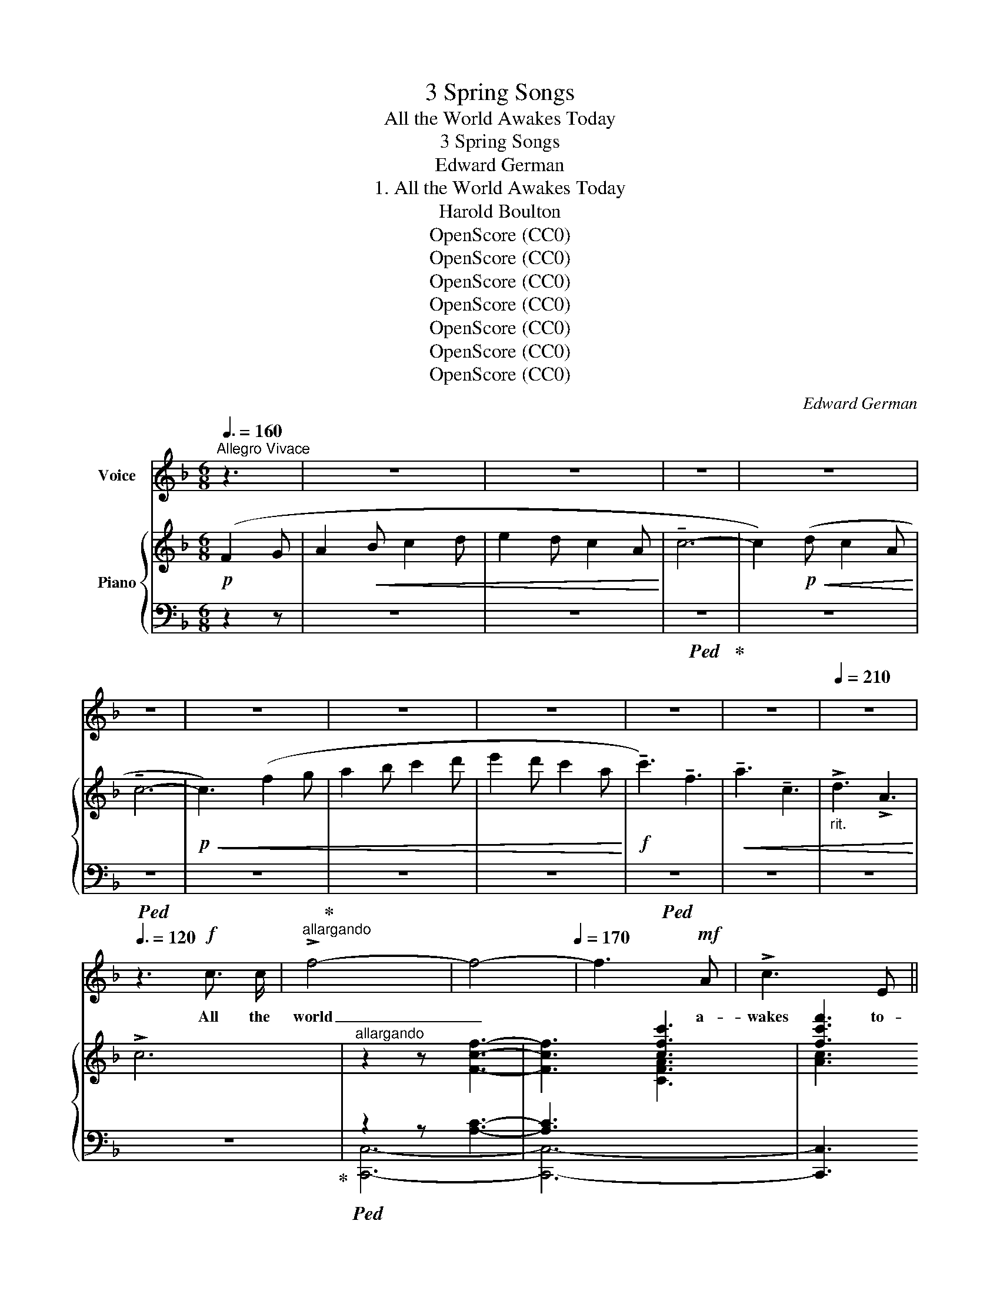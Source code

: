 X:1
T:3 Spring Songs
T:All the World Awakes Today
T:3 Spring Songs
T:Edward German
T:1. All the World Awakes Today
T:Harold Boulton
T:OpenScore (CC0)
T:OpenScore (CC0)
T:OpenScore (CC0)
T:OpenScore (CC0)
T:OpenScore (CC0)
T:OpenScore (CC0)
T:OpenScore (CC0)
C:Edward German
Z:Harold Boulton
Z:OpenScore (CC0)
%%score 1 { ( 2 5 ) | ( 3 4 ) }
L:1/8
Q:3/8=160
M:6/8
K:F
V:1 treble nm="Voice"
V:2 treble nm="Piano"
V:5 treble 
V:3 bass 
V:4 bass 
V:1
"^Allegro Vivace" z3 | z6 | z6 | z6 | z6 | z6 | z6 | z6 | z6 | z6 | z6 |[Q:1/4=210] z6 | %12
w: ||||||||||||
[Q:3/8=120] z3!f! c3/2 c/ |"^allargando" !>!f4-[Q:1/4=175] | f4-[Q:1/4=170] | f3!mf! A | !>!c3 E || %17
w: All the|world|_|* a-|wakes to-|
[Q:3/8=160]"^Tempo Io" !>!F4 |!p! F3 G | A2 c2 | c3 ^c | (d4 | A2) z3 | c2 c2 | c2{Bc} (BA) | %25
w: day|To the|mu- sic|of the|May.|_|Bird and|bee and *|
 B2 d2 | (d2 c2) |!<(! (A=B) (cd)!<)! | e2 A2 | =B3 E |[Q:3/8=164] A4- |[Q:3/8=168] A4- | %32
w: stream are|one _|In * har- *|mo- nious|or- i-|son.|_|
[Q:3/8=172] A4 |[Q:3/8=176] z3!mf![Q:3/8=170] c c |[Q:3/8=144]"^meno mosso" !tenuto!e2 d2 | D2 E2 | %36
w: |In your|beau- teous,|beau- teous|
 G3 F |!<(! (A2 c2)!<)! |!f! !>!e2 d2 | c2 ^F2 | A3 G | (=B2 d2) | =f3 F | F4- | %44
w: youth- ful|eyes _|Love lies|dream- ing|la- zi-|\- ly; _|When he|stirs,|
!>(!"^dim." F F F F!>)! |!>(! F4!>)! |!p! c2 F2- | F2 A c | d4- | %49
w: _ as will be|soon,|Maid- en,|_ may I|set|
"^rall."[Q:3/8=80] d2[Q:3/8=140] D2 |[Q:3/8=140] (E2 c2- |[Q:3/8=144] c4- |[Q:3/8=148] c4- | %53
w: _ the|tune? _|_||
[Q:3/8=152] c) z3/2 z3 |[Q:3/8=156] z6 |[Q:3/8=150] z6 |[Q:3/8=148] z6 |[Q:3/8=145] z6 | %58
w: |||||
[Q:3/8=141] z6 ||[M:6/8][Q:1/4=200]"^Allegro giocoso" z6 | z2 z!p! F2 G |!<(! A2 B c2 d!<)! | %62
w: ||Such a|mov- ing mer- ry|
 e2 d c2 A |!<(! c6-!<)! |!>(! c2 d c2 A!>)! | c3 G3- | G3!pp!!<(! G2 A | B2 c d2 B!<)! | %68
w: num- ber Will I|use|_ to wake his|slum- ber,|_ Our two|hearts will trip a|
!>(! A2 B!>)!!<(! c2 A | G2 A B2 G!<)! | F3 C3- | C6- | C3 C2 A | G2 A B2 c |!<(! A2 =B c2 d!<)! | %75
w: mea- sure Full of|wild un- count- ed|plea- sure,|_|* Our two|hearts will trip a|mea- sure Full of|
!f! !>!e6- | e6- | e3 !>!A3 | !>!=B3 !>!E3 |[Q:1/4=180]"^rall. molto" !>!A3 c3- | %80
w: wild|_|* un-|count- ed|plea- sure|
[Q:1/4=170] c6-[Q:1/4=160] ||"^a tempo"[Q:3/8=144] c z z z2 z | z2 z!p! F2 G | A2 B c2 d | %84
w: _||’Tis the|ve- ry time and|
 e2 d c2 A | !tenuto!c6- | c2 d c2 A | (c3 G3- | G3) G2 A | B2 c d2 B | (A2 B) c2 A | G2 A B2 G | %92
w: place For such a|wa-|* ken- ing to|grace; _|_ All the|world a- wakes to|day * To the|mu- sic of the|
 (F3 C3- | C6- | C3) C2 A |!<(! G2 A B2 A | (c2 B)!<)!!mf! A2 G | %97
w: May, _|_|* To the|mu- sic of the|May, * All the|
[Q:3/8=140] F2 F"^cresc.   e   rall.   sempre" A2 A |[Q:3/8=136] d3 c2 c |[Q:3/8=132] B2 B d2 d | %100
w: world a- wakes to-|day, All the|world a- wakes to-|
!f! (!>!g6- | (2:3:2ge)[Q:1/4=120]"^Largamente" !>!c2 !>!c | (!>!f6-[Q:1/4=110] | %103
w: day,|_ _ So with|love|
 fd) !tenuto!!fermata!B !fermata!G2 F |[Q:1/4=216]"_Allegro molto" F6- |!>(! F6-!>)! | F z z z2 z | %107
w: _ _ we’ll crown the|May.|_||
 z6 | z6 | z6 | z6 | z6 | z6 | z6 | z6 |] %115
w: ||||||||
V:2
!p! (F2 G | A2!<(! B c2 d | e2 d c2 A!<)! | !tenuto!c6- | c2)!p!!<(! (d c2 A!<)! | !tenuto!c6- | %6
!p!!<(! c3) (f2 g | a2 b c'2 d' | e'2 d' c'2 a!<)! |!f! !tenuto!c'3) !tenuto!f3 | %10
!<(! !tenuto!a3 !tenuto!c3 |"_rit." !>!d3 !>!A3!<)! | !>!c6 |"^allargando" z2 z [Fcf]3- | %14
 [Fcf]3 [cfc']3 | [fc'f']3 z2 z | [CEc]3 z2 z ||!>(! z2 z z2 z!>)! |!p! z2 z z2 z | z2 z z2 z | %20
 z2 z z2 z | z2 z z2 z | z2 z z2 z | z2 z z2 z | z2 z z2 z | z2 z z2 z | z2 z z2 z | z2 z z2 z | %28
 z2 z z2 z | z2 z z2 z |"_accel." z2 z z2 z |"_molto" z2 z z2 z | z2 z z2 z |!<(! z2 z z2 z!<)! | %34
!mf! (!tenuto![ce]3 [_Bd]3 | (4:6:2!tenuto!A3 E) | (4:6:2G3 F |!<(! ([A,A]3 [Cc]3)!<)! | %38
!f! (!tenuto![E^Fce]3 [Dd]3 | (4:6:2c3 ^F) | (4:6:2(A3 G | ([=B,=B]3) [Dd]3) | %42
 [=F=f]3 !>![=B,F]3- |!>(! [B,F]3 [=B,F]3!>)! |!p!!>(! [CF]6- | [CF]3 [_DFG]3!>)! | %46
!pp!!<(! [CFc]3 z2 z | !arpeggio![cfc']3 z2 z | !arpeggio![DFd]3 z2 z | %49
"_rall." !arpeggio![dfd']3 z2 z!<)! |!p! [B,E]3!mp!"_accel.  e  cresc." (G2 A | B2 c d2 e | %52
 fga A2) (e | d2 e f2 g |!mp!!<(! abc' d'e'f'!<)! |!mf! !>!e')z(e' c')z(c' | d')z(d' a)z(a | %57
"_rit." c')z!>(!(c' !tenuto!d)z(d | !tenuto!a)z(a !tenuto!c)z(c!>)! || %59
[M:6/8]"^Allegro giocoso" !>![Ff]) z z!p!!>(! (A,CF | A,CF A,CF!>)! | A,CF A,CF | A,CF A,CF) | %63
 (A,_EA)"^ten." !tenuto!C3 | (A,_EA)"^ten." !tenuto!C3 | (B,=EB)"^ten." !tenuto!C3 | %66
 (B,EB)"^ten." !tenuto!C3 |!pp! (B,CE)"^ten." !tenuto!C3 | (A,CF)"^ten." !tenuto!C3 | %69
 (B,CE)"^ten." !tenuto!C3 |!p!!<(! ([A,F]2 G ABc)!<)! | (B2 c d2 B |!>(! A2 B c2 A!>)! | %73
 G2 A B2 c |!<(! A2 =B c2 d)!<)! | [Ae]3 [Aea]3- | [Aea]3 [cec']3 | [eae']3 z2 z | %78
 [E^Ge] z z z2 z |"_rall. molto" [CEA] z z (!tenuto!C!tenuto!E!tenuto!c) | %80
(!tenuto!x!tenuto!F!tenuto!c)(!tenuto!x!tenuto!E!tenuto!c) || %81
!f!"^a tempo"!>(! A,Fc!>)!!p!!>(! (A,CF | A,CF A,CF | A,CF A,CF | A,CF A,CF) | %85
 (A,_EA)"^ten." !tenuto!C3 | (A,_EA)"^ten." !tenuto!C3 | (B,=EB)"^ten." !tenuto!C3 | %88
 (B,EB)"^ten." !tenuto!C3!>)! |!pp! (B,CE)"^ten." !tenuto!C3 | (A,CF)"^ten." !tenuto!C3 | %91
 (B,CE)"^ten." !tenuto!C3 |!p!!<(! ([A,F]2 G ABc)!<)! | (B2 c d2 B | A2 B c2 A) |!<(! (G2 A B2 A | %96
 =c2 B A2!<)! G) |!mf! !>!F3"^cresc.   e   rall.   sempre" !>![EA]3 | !>![DFd]3 !>![CFc]3 | %99
 !>![B,DB]3 !>![DAd]3 |!f! !>![Gcg]3 !>![F=Bf]3 | %101
 (2:3:2!>![Ece]!>![Dd]"^Largamente" (2:3:2!>![CEAc]!>![CEAc] | !>![CFc]3 !>![^CF^c]3 | %103
 !>![DFd]2 !tenuto![B,DFB] !tenuto!!fermata!G2 F | [A,CF]3!mp!!<(! (_e2 f | g2 a b2 c' | %106
 d'2!<)! b!>(! g2 a | b2 c' d'2 e' | .f')!>)! z z .a z z |!p!!>(! .[cc'] z z .e z z | %110
 .[Ff] z z .A z z | .[B,Fc] z z .[B,E] z z | .[A,F] z z z2 z | .[FAf] z z z2 z!>)! | %114
!ppp! .[faf'] z z z2 z |] %115
V:3
 z2 z | z6 | z6 |!ped! z6!ped-up! | z6 |!ped! z6 | z6!ped-up! | z6 | z6 |!ped! z6 | z6 | z6 | %12
 z6!ped-up! |!ped! z2 z [A,C]3- | [A,C]3[I:staff -1] [CFA]3 | [Ac]3!ped-up![I:staff +1] z2 z | %16
!ped! [C,G,B,]3 z2 z!ped-up! ||!ped! (F,,C,F,[I:staff -1] A,CF)!ped-up! | %18
!ped![I:staff +1] (B,,F,B,[I:staff -1] DFd)!ped-up! | %19
!ped![I:staff +1] (A,,C,F,[I:staff -1] CFc)!ped-up! | %20
!ped![I:staff +1] (G,,C,E,[I:staff -1] B,EB)!ped-up! | %21
!ped![I:staff +1] (F,,D,F,[I:staff -1] A,DA)!ped-up! | %22
!ped![I:staff +1] (C,F,A,[I:staff -1] CFc)!ped-up! | %23
!ped![I:staff +1] (A,,F,C[I:staff -1] Ece)!ped-up! | %24
!ped![I:staff +1] (B,,F,B,[I:staff -1] DBd)!ped-up! | %25
!ped![I:staff +1] (G,,C,E,[I:staff -1] DBd)!ped-up! | %26
!ped![I:staff +1] (A,,C,F,[I:staff -1] CFc)!ped-up! | %27
!ped![I:staff +1] (F,A,=B,[I:staff -1] DAd)!ped-up! | %28
!ped![I:staff +1] (E,A,C[I:staff -1] EAe)!ped-up! |!ped![I:staff +1] (E,=B,D[I:staff -1] E^Ge) | %30
[I:staff +1] (!>!A,,E,A,[I:staff -1] CEA) |[I:staff +1] (!>!E,A,C[I:staff -1] EAc) | %32
[I:staff +1] (!>!A,CE[I:staff -1] Ace)!ped-up! | %33
!ped![I:staff +1] (!>!CEA[I:staff -1] cea)!ped-up! |!ped![I:staff +1] (=G,,D,G, _B,) z z!ped-up! | %35
 C,,3 C,3 |!ped! (F,,C,F, A,) z z | (F,,C,F, A,) z z!ped-up! |!ped! (D,,A,,D, ^F,) z z | %39
 (D,,A,,D, ^F,) z z!ped-up! |!ped! (G,,D,G, =B,) z z | (G,,D,G, =B,) z z!ped-up! | %42
!ped! z2 z [D,=F,]3- | [D,F,]3!ped-up! [^G,,D,F,]3 | [A,,F,]6- | [A,,F,]3 [_B,,F,G,]3 | %46
!ped! [C,=A,]3 z2 z |[I:staff -1] [CFA]3[I:staff +1] z2 z!ped-up! |!ped! [C,G,B,]3 z2 z | %49
[I:staff -1] [DFB]3[I:staff +1] z2 z!ped-up! |!ped! [C,,C,]3 C3 | (G,CE B,CE)!ped-up! | %52
 (A,CF) C z z |!ped! (C,G,B, D) z z | (C,G,B, D) z!ped-up! z |!ped! (C,A,C F) z z!ped-up! | %56
!ped! (C,^F,A, _E) z z!ped-up! |!ped! (C,G,B, D) z z!ped-up! |!ped! (C,B,C E) z z!ped-up! || %59
[M:6/8]"^ten."!ped! !tenuto!C,6- | C,6- | C,6- | C,6-!ped-up! |!ped! C,6- | C,6-!ped-up! | %65
!ped! C,6- | C,6!ped-up! |!ped! C,6-!ped-up! |!ped! C,6-!ped-up! |!ped! C,6-!ped-up! | %70
 .[F,,C,] z z !>!C3 |!ped! (G,CE C,) z z!ped-up! |!ped! (A,CF C,) z z!ped-up! | %73
!ped! (B,CE C,) z z!ped-up! |!ped! (F,A,=B, D) z z!ped-up! |!ped! [E,A,C]3 [CE]3- | %76
 [CE]3[I:staff -1] [CEA]3 | [EAc]3[I:staff +1] z2 z!ped-up! | [E,=B,D] z z z2 z | %79
!ped! [A,,E,A,] z z z2 z!ped-up! |!>(! =G,,3 !tenuto!C,3!>)! || %81
"^ten."!ped! !tenuto!C,6-!ped-up!!ped! | C,6-!ped-up! |!ped! C,6- | C,6-!ped-up! |!ped! C,6- | %86
 C,6-!ped-up! |!ped! C,6- | C,6 | C,6-!ped-up! |!ped! C,6- | C,6-!ped-up! | %92
 [F,,C,] z z !tenuto!C3 | (G,B,E C,) z z | (A,CF C,) z z | (C,G,B, E) z z | (^C,G,B, E) z z | %97
 [D,F,A,]3 [C,F,A,]3 | [B,,F,B,]3 [A,,D,F,]3 | [G,,D,G,]3 [F,A,]3 | [E,G,C]3 [D,G,=B,]3 | %101
 [C,G,C]3 [_B,,_B,]3 | [A,,F,A,]3 [F,A,_E]3 | %103
 [B,,F,B,]2 !tenuto![G,,G,]!ped! !tenuto!!fermata![C,,C,]3!ped-up! |!ped! [F,,,F,,]6- | %105
 [F,,,F,,]6- | [F,,,F,,]!ped-up! z z z2 z | z6 | z6 | .[A,E] z z z2 z | .[D,A,] z z z2 z | %111
 .[G,,G,] z z .C, z z |!ped! .[F,,C,] z z z2 z | .[C,A,] z z z2 z | %114
[I:staff -1] .[CA][I:staff +1] z!ped-up! z z2 z |] %115
V:4
 x3 | x6 | x6 | x6 | x6 | x6 | x/ x11/2 | x6 | x6 | x6 | x6 | x6 | x6 | [C,,C,]6- | [C,,C,]6- | %15
 [C,,C,]3 x3 | x6 || x6 | x6 | x6 | x6 | x6 | x6 | x3[I:staff -1] !tenuto!E3 | x3 !tenuto!D3 | %25
 x3 D3 | x3 C3 | x6 | x6 | x6 | x6 | x6 | x6 | x6 | x6 | x6 | x6 | x6 | x6 | x6 | x6 | x6 | %42
[I:staff +1] ^G,,6- | G,,3 x3 | x6 | x6 | x6 | x6 | x6 | x6 | x6 | x6 | x6 | x6 | x6 | x6 | x6 | %57
 x6 | x6 ||[M:6/8] .F,, z z .C,, z z | .F,, z z .C,, z z | .F,, z z .C,, z z | .F,, z z .C,, z z | %63
 .^F,, z z .C,, z z | .^F,, z z .C,, z z | .G,, z z .C,, z z | .G,, z z .C,, z z | %67
 .G,, z z .C,, z z | .F,, z z .C,, z z | .G,, z z .C,, z z | x6 | x6 | x6 | x6 | x6 | x6 | x6 | %77
 x6 | x6 | x6 | x6 || .F,, z z .C,, z z | .F,, z z .C,, z z | .F,, z z .C,, z z | %84
 .F,, z z .C,, z z | .^F,, z z .C,, z z | .^F,, z z .C,, z z | .G,, z z .C,, z z | %88
 .G,, z z .C,, z z | .G,, z z .C,, z z | .F,, z z .C,, z z | .G,, z z .C,, z z | x6 | x6 | x6 | %95
 x6 | x6 | x6 | x6 | x6 | x6 | x6 | x6 | x6 | x6 | x6 | x6 | x6 | x6 | x6 | x6 | x6 | x6 | x6 | %114
 x6 |] %115
V:5
 x3 | x6 | x6 | x6 | x6 | x6 | x6 | x6 | x6 | x6 | x6 | x6 | x6 | x6 | x6 | x6 | x6 || x6 | x6 | %19
 x6 | x6 | x6 | x6 | x6 | x6 | x6 | x6 | x6 | x6 | x6 | x6 | x6 | x6 | x6 | x6 | %35
 (4:6:2[B,D]2 [B,C]2 | x6 | x6 | x6 | (4:6:2[CE]2 [CD]2 | x6 | x6 | x6 | x6 | x6 | x6 | x6 | x6 | %48
 x6 | x6 | x6 | x6 | x6 | x6 | x6 | x6 | x6 | x6 | x6 ||[M:6/8] x6 | x6 | x6 | x6 | x6 | x6 | x6 | %66
 x6 | x6 | x6 | x6 | x6 | x6 | x6 | x6 | x6 | x6 | x6 | x6 | x6 | x3 C3 | _B,3 B,3 || x6 | x6 | %83
 x6 | x6 | x6 | x6 | x6 | x6 | x6 | x6 | x6 | x6 | x6 | x6 | x6 | x6 | x6 | x6 | x6 | x6 | x6 | %102
 x6 | x2 x [B,CE]3 | x3 (!>!_EFA | !>!CFA !>!_EFA | !>!DFB DFB | C=EB CEB | .[FA]) x5 | x6 | x6 | %111
 x6 | x6 | x6 | x6 |] %115

